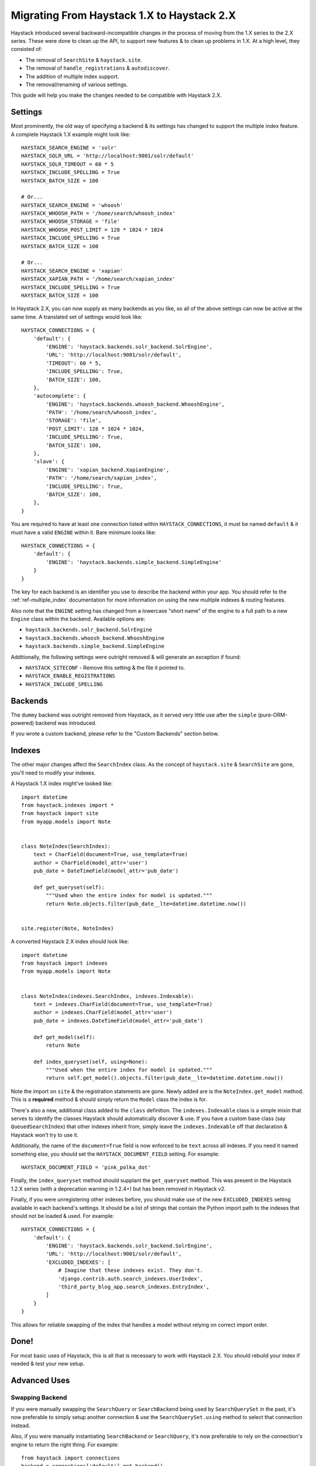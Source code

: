 .. _ref-migration_from_1_to_2:

===========================================
Migrating From Haystack 1.X to Haystack 2.X
===========================================

Haystack introduced several backward-incompatible changes in the process of
moving from the 1.X series to the 2.X series. These were done to clean up the
API, to support new features & to clean up problems in 1.X. At a high level,
they consisted of:

* The removal of ``SearchSite`` & ``haystack.site``.
* The removal of ``handle_registrations`` & ``autodiscover``.
* The addition of multiple index support.
* The removal/renaming of various settings.

This guide will help you make the changes needed to be compatible with Haystack
2.X.


Settings
========

Most prominently, the old way of specifying a backend & its settings has changed
to support the multiple index feature. A complete Haystack 1.X example might
look like::

    HAYSTACK_SEARCH_ENGINE = 'solr'
    HAYSTACK_SOLR_URL = 'http://localhost:9001/solr/default'
    HAYSTACK_SOLR_TIMEOUT = 60 * 5
    HAYSTACK_INCLUDE_SPELLING = True
    HAYSTACK_BATCH_SIZE = 100

    # Or...
    HAYSTACK_SEARCH_ENGINE = 'whoosh'
    HAYSTACK_WHOOSH_PATH = '/home/search/whoosh_index'
    HAYSTACK_WHOOSH_STORAGE = 'file'
    HAYSTACK_WHOOSH_POST_LIMIT = 128 * 1024 * 1024
    HAYSTACK_INCLUDE_SPELLING = True
    HAYSTACK_BATCH_SIZE = 100

    # Or...
    HAYSTACK_SEARCH_ENGINE = 'xapian'
    HAYSTACK_XAPIAN_PATH = '/home/search/xapian_index'
    HAYSTACK_INCLUDE_SPELLING = True
    HAYSTACK_BATCH_SIZE = 100

In Haystack 2.X, you can now supply as many backends as you like, so all of the
above settings can now be active at the same time. A translated set of settings
would look like::

    HAYSTACK_CONNECTIONS = {
        'default': {
            'ENGINE': 'haystack.backends.solr_backend.SolrEngine',
            'URL': 'http://localhost:9001/solr/default',
            'TIMEOUT': 60 * 5,
            'INCLUDE_SPELLING': True,
            'BATCH_SIZE': 100,
        },
        'autocomplete': {
            'ENGINE': 'haystack.backends.whoosh_backend.WhooshEngine',
            'PATH': '/home/search/whoosh_index',
            'STORAGE': 'file',
            'POST_LIMIT': 128 * 1024 * 1024,
            'INCLUDE_SPELLING': True,
            'BATCH_SIZE': 100,
        },
        'slave': {
            'ENGINE': 'xapian_backend.XapianEngine',
            'PATH': '/home/search/xapian_index',
            'INCLUDE_SPELLING': True,
            'BATCH_SIZE': 100,
        },
    }

You are required to have at least one connection listed within
``HAYSTACK_CONNECTIONS``, it must be named ``default`` & it must have a valid
``ENGINE`` within it. Bare minimum looks like::

    HAYSTACK_CONNECTIONS = {
        'default': {
            'ENGINE': 'haystack.backends.simple_backend.SimpleEngine'
        }
    }

The key for each backend is an identifier you use to describe the backend within
your app. You should refer to the :ref:`ref-multiple_index` documentation for
more information on using the new multiple indexes & routing features.

Also note that the ``ENGINE`` setting has changed from a lowercase "short name"
of the engine to a full path to a new ``Engine`` class within the backend.
Available options are:

* ``haystack.backends.solr_backend.SolrEngine``
* ``haystack.backends.whoosh_backend.WhooshEngine``
* ``haystack.backends.simple_backend.SimpleEngine``

Additionally, the following settings were outright removed & will generate
an exception if found:

* ``HAYSTACK_SITECONF`` - Remove this setting & the file it pointed to.
* ``HAYSTACK_ENABLE_REGISTRATIONS``
* ``HAYSTACK_INCLUDE_SPELLING``


Backends
========

The ``dummy`` backend was outright removed from Haystack, as it served very
little use after the ``simple`` (pure-ORM-powered) backend was introduced.

If you wrote a custom backend, please refer to the "Custom Backends" section
below.


Indexes
=======

The other major changes affect the ``SearchIndex`` class. As the concept of
``haystack.site`` & ``SearchSite`` are gone, you'll need to modify your indexes.

A Haystack 1.X index might've looked like::

    import datetime
    from haystack.indexes import *
    from haystack import site
    from myapp.models import Note


    class NoteIndex(SearchIndex):
        text = CharField(document=True, use_template=True)
        author = CharField(model_attr='user')
        pub_date = DateTimeField(model_attr='pub_date')

        def get_queryset(self):
            """Used when the entire index for model is updated."""
            return Note.objects.filter(pub_date__lte=datetime.datetime.now())


    site.register(Note, NoteIndex)

A converted Haystack 2.X index should look like::

    import datetime
    from haystack import indexes
    from myapp.models import Note


    class NoteIndex(indexes.SearchIndex, indexes.Indexable):
        text = indexes.CharField(document=True, use_template=True)
        author = indexes.CharField(model_attr='user')
        pub_date = indexes.DateTimeField(model_attr='pub_date')

        def get_model(self):
            return Note

        def index_queryset(self, using=None):
            """Used when the entire index for model is updated."""
            return self.get_model().objects.filter(pub_date__lte=datetime.datetime.now())

Note the import on ``site`` & the registration statements are gone. Newly added
are is the ``NoteIndex.get_model`` method. This is a **required** method &
should simply return the ``Model`` class the index is for.

There's also a new, additional class added to the ``class`` definition. The
``indexes.Indexable`` class is a simple mixin that serves to identify the
classes Haystack should automatically discover & use. If you have a custom
base class (say ``QueuedSearchIndex``) that other indexes inherit from, simply
leave the ``indexes.Indexable`` off that declaration & Haystack won't try to
use it.

Additionally, the name of the ``document=True`` field is now enforced to be
``text`` across all indexes. If you need it named something else, you should
set the ``HAYSTACK_DOCUMENT_FIELD`` setting. For example::

    HAYSTACK_DOCUMENT_FIELD = 'pink_polka_dot'

Finally, the ``index_queryset`` method should supplant the ``get_queryset``
method. This was present in the Haystack 1.2.X series (with a deprecation warning
in 1.2.4+) but has been removed in Haystack v2.

Finally, if you were unregistering other indexes before, you should make use of
the new ``EXCLUDED_INDEXES`` setting available in each backend's settings. It
should be a list of strings that contain the Python import path to the indexes
that should not be loaded & used. For example::

    HAYSTACK_CONNECTIONS = {
        'default': {
            'ENGINE': 'haystack.backends.solr_backend.SolrEngine',
            'URL': 'http://localhost:9001/solr/default',
            'EXCLUDED_INDEXES': [
                # Imagine that these indexes exist. They don't.
                'django.contrib.auth.search_indexes.UserIndex',
                'third_party_blog_app.search_indexes.EntryIndex',
            ]
        }
    }

This allows for reliable swapping of the index that handles a model without
relying on correct import order.


Done!
=====

For most basic uses of Haystack, this is all that is necessary to work with
Haystack 2.X. You should rebuild your index if needed & test your new setup.


Advanced Uses
=============

Swapping Backend
----------------

If you were manually swapping the ``SearchQuery`` or ``SearchBackend`` being
used by ``SearchQuerySet`` in the past, it's now preferable to simply setup
another connection & use the ``SearchQuerySet.using`` method to select that
connection instead.

Also, if you were manually instantiating ``SearchBackend`` or ``SearchQuery``,
it's now preferable to rely on the connection's engine to return the right
thing. For example::

    from haystack import connections
    backend = connections['default'].get_backend()
    query = connections['default'].get_query()


Custom Backends
---------------

If you had written a custom ``SearchBackend`` and/or custom ``SearchQuery``,
there's a little more work needed to be Haystack 2.X compatible.

You should, but don't have to, rename your ``SearchBackend`` & ``SearchQuery``
classes to be more descriptive/less collide-y. For example,
``solr_backend.SearchBackend`` became ``solr_backend.SolrSearchBackend``. This
prevents non-namespaced imports from stomping on each other.

You need to add a new class to your backend, subclassing ``BaseEngine``. This
allows specifying what ``backend`` & ``query`` should be used on a connection
with less duplication/naming trickery. It goes at the bottom of the file (so
that the classes are defined above it) and should look like::

    from haystack.backends import BaseEngine
    from haystack.backends.solr_backend import SolrSearchQuery

    # Code then...

    class MyCustomSolrEngine(BaseEngine):
        # Use our custom backend.
        backend = MySolrBackend
        # Use the built-in Solr query.
        query = SolrSearchQuery

Your ``HAYSTACK_CONNECTIONS['default']['ENGINE']`` should then point to the
full Python import path to your new ``BaseEngine`` subclass.

Finally, you will likely have to adjust the ``SearchBackend.__init__`` &
``SearchQuery.__init__``, as they have changed significantly. Please refer to
the commits for those backends.
